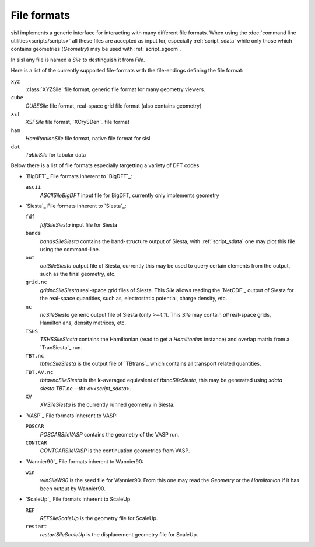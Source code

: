 
File formats
============

sisl implements a generic interface for interacting with many different file
formats. When using the :doc:`command line utilities<scripts/scripts>` all these files
are accepted as input for, especially :ref:`script_sdata` while only those which
contains geometries (`Geometry`) may be used with :ref:`script_sgeom`.

In sisl any file is named a `Sile` to destinguish it from `File`.

Here is a list of the currently supported file-formats with the file-endings
defining the file format:

``xyz``
   :class:`XYZSile` file format, generic file format for many geometry viewers.

``cube``
   `CUBESile` file format, real-space grid file format (also contains geometry)

``xsf``
   `XSFSile` file format, `XCrySDen`_ file format

``ham``
   `HamiltonianSile` file format, native file format for sisl

``dat``
   `TableSile` for tabular data

Below there is a list of file formats especially targetting a variety of DFT codes.

* `BigDFT`_
  File formats inherent to `BigDFT`_:

  ``ascii``
      `ASCIISileBigDFT` input file for BigDFT, currently only implements geometry

* `Siesta`_
  File formats inherent to `Siesta`_:

  ``fdf``
      `fdfSileSiesta` input file for Siesta

  ``bands``
      `bandsSileSiesta` contains the band-structure output of Siesta, with
      :ref:`script_sdata` one may plot this file using the command-line.

  ``out``
      `outSileSiesta` output file of Siesta, currently this may be used to
      query certain elements from the output, such as the final geometry, etc.

  ``grid.nc``
      `gridncSileSiesta` real-space grid files of Siesta. This `Sile` allows
      reading the `NetCDF`_ output of Siesta for the real-space quantities, such
      as, electrostatic potential, charge density, etc.

  ``nc``
      `ncSileSiesta` generic output file of Siesta (only `>=4.1`).
      This `Sile` may contain *all* real-space grids, Hamiltonians, density matrices, etc.
  
  ``TSHS``
      `TSHSSileSiesta` contains the Hamiltonian (read to get a `Hamiltonian` instance)
      and overlap matrix from a `TranSiesta`_ run.

  ``TBT.nc``
      `tbtncSileSiesta` is the output file of `TBtrans`_ which contains all transport
      related quantities.

  ``TBT.AV.nc``
      `tbtavncSileSiesta` is the **k**-averaged equivalent of `tbtncSileSiesta`,
      this may be generated using `sdata siesta.TBT.nc --tbt-av<script_sdata>`.

  ``XV``
      `XVSileSiesta` is the currently runned geometry in Siesta.

* `VASP`_
  File formats inherent to VASP:

  ``POSCAR``
      `POSCARSileVASP` contains the geometry of the VASP run.

  ``CONTCAR``
      `CONTCARSileVASP` is the continuation geometries from VASP.

* `Wannier90`_
  File formats inherent to Wannier90:

  ``win``
      `winSileW90` is the seed file for Wannier90. From this one may read the `Geometry`
      or the `Hamiltonian` if it has been output by Wannier90.

* `ScaleUp`_
  File formats inherent to ScaleUp

  ``REF``
      `REFSileScaleUp` is the geometry file for ScaleUp. 

  ``restart``
      `restartSileScaleUp` is the displacement geometry file for ScaleUp. 
